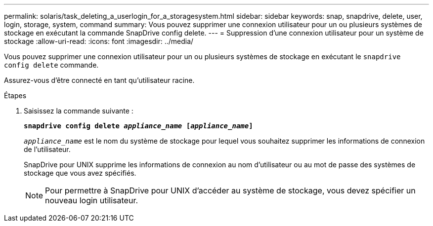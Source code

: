 ---
permalink: solaris/task_deleting_a_userlogin_for_a_storagesystem.html 
sidebar: sidebar 
keywords: snap, snapdrive, delete, user, login, storage, system, command 
summary: Vous pouvez supprimer une connexion utilisateur pour un ou plusieurs systèmes de stockage en exécutant la commande SnapDrive config delete. 
---
= Suppression d'une connexion utilisateur pour un système de stockage
:allow-uri-read: 
:icons: font
:imagesdir: ../media/


[role="lead"]
Vous pouvez supprimer une connexion utilisateur pour un ou plusieurs systèmes de stockage en exécutant le `snapdrive config delete` commande.

Assurez-vous d'être connecté en tant qu'utilisateur racine.

.Étapes
. Saisissez la commande suivante :
+
`*snapdrive config delete _appliance_name_ [_appliance_name_]*`

+
`_appliance_name_` est le nom du système de stockage pour lequel vous souhaitez supprimer les informations de connexion de l'utilisateur.

+
SnapDrive pour UNIX supprime les informations de connexion au nom d'utilisateur ou au mot de passe des systèmes de stockage que vous avez spécifiés.

+

NOTE: Pour permettre à SnapDrive pour UNIX d'accéder au système de stockage, vous devez spécifier un nouveau login utilisateur.


